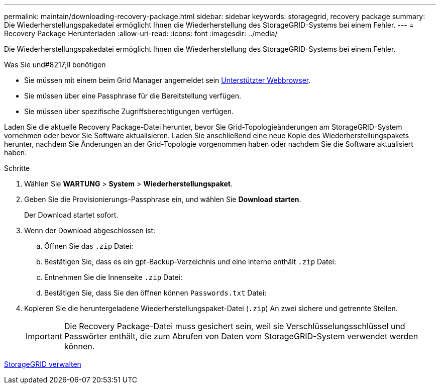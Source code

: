 ---
permalink: maintain/downloading-recovery-package.html 
sidebar: sidebar 
keywords: storagegrid, recovery package 
summary: Die Wiederherstellungspakedatei ermöglicht Ihnen die Wiederherstellung des StorageGRID-Systems bei einem Fehler. 
---
= Recovery Package Herunterladen
:allow-uri-read: 
:icons: font
:imagesdir: ../media/


[role="lead"]
Die Wiederherstellungspakedatei ermöglicht Ihnen die Wiederherstellung des StorageGRID-Systems bei einem Fehler.

.Was Sie und#8217;ll benötigen
* Sie müssen mit einem beim Grid Manager angemeldet sein xref:../admin/web-browser-requirements.adoc[Unterstützter Webbrowser].
* Sie müssen über eine Passphrase für die Bereitstellung verfügen.
* Sie müssen über spezifische Zugriffsberechtigungen verfügen.


Laden Sie die aktuelle Recovery Package-Datei herunter, bevor Sie Grid-Topologieänderungen am StorageGRID-System vornehmen oder bevor Sie Software aktualisieren. Laden Sie anschließend eine neue Kopie des Wiederherstellungspakets herunter, nachdem Sie Änderungen an der Grid-Topologie vorgenommen haben oder nachdem Sie die Software aktualisiert haben.

.Schritte
. Wählen Sie *WARTUNG* > *System* > *Wiederherstellungspaket*.
. Geben Sie die Provisionierungs-Passphrase ein, und wählen Sie *Download starten*.
+
Der Download startet sofort.

. Wenn der Download abgeschlossen ist:
+
.. Öffnen Sie das `.zip` Datei:
.. Bestätigen Sie, dass es ein gpt-Backup-Verzeichnis und eine interne enthält `.zip` Datei:
.. Entnehmen Sie die Innenseite `.zip` Datei:
.. Bestätigen Sie, dass Sie den öffnen können `Passwords.txt` Datei:


. Kopieren Sie die heruntergeladene Wiederherstellungspaket-Datei (`.zip`) An zwei sichere und getrennte Stellen.
+

IMPORTANT: Die Recovery Package-Datei muss gesichert sein, weil sie Verschlüsselungsschlüssel und Passwörter enthält, die zum Abrufen von Daten vom StorageGRID-System verwendet werden können.



xref:../admin/index.adoc[StorageGRID verwalten]
